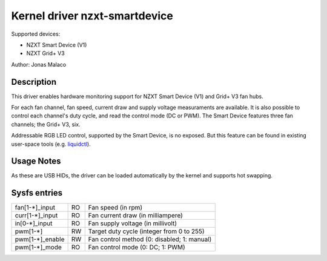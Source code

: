 .. SPDX-License-Identifier: GPL-2.0-or-later

Kernel driver nzxt-smartdevice
==============================

Supported devices:

* NZXT Smart Device (V1)
* NZXT Grid+ V3

Author: Jonas Malaco

Description
-----------

This driver enables hardware monitoring support for NZXT Smart Device (V1) and
Grid+ V3 fan hubs.

For each fan channel, fan speed, current draw and supply voltage measuraments
are available.  It is also possible to control each channel's duty cycle, and
read the control mode (DC or PWM).  The Smart Device features three fan
channels; the Grid+ V3, six.

Addressable RGB LED control, supported by the Smart Device, is no exposed.  But
this feature can be found in existing user-space tools (e.g. `liquidctl`_).

.. _liquidctl: https://github.com/liquidctl/liquidctl

Usage Notes
-----------

As these are USB HIDs, the driver can be loaded automatically by the kernel and
supports hot swapping.

Sysfs entries
-------------

=======================	=======	================================================
fan[1-*]_input		RO	Fan speed (in rpm)
curr[1-*]_input		RO	Fan current draw (in milliampere)
in[0-*]_input		RO	Fan supply voltage (in millivolt)
pwm[1-*]		RW	Target duty cycle (integer from 0 to 255)
pwm[1-*]_enable		RW	Fan control method (0: disabled; 1: manual)
pwm[1-*]_mode		RO	Fan control mode (0: DC; 1: PWM)
=======================	=======	================================================
